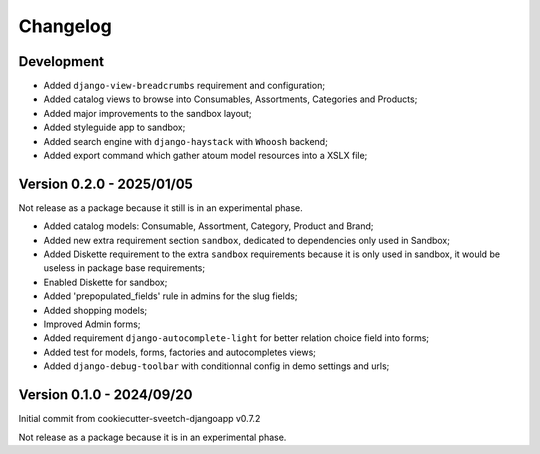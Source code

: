 
=========
Changelog
=========

Development
***********

* Added ``django-view-breadcrumbs`` requirement and configuration;
* Added catalog views to browse into Consumables, Assortments, Categories and Products;
* Added major improvements to the sandbox layout;
* Added styleguide app to sandbox;
* Added search engine with ``django-haystack`` with ``Whoosh`` backend;
* Added export command which gather atoum model resources into a XSLX file;


Version 0.2.0 - 2025/01/05
**************************

Not release as a package because it still is in an experimental phase.

* Added catalog models: Consumable, Assortment, Category, Product and Brand;
* Added new extra requirement section ``sandbox``, dedicated to dependencies only used
  in Sandbox;
* Added Diskette requirement to the extra ``sandbox`` requirements because it is only
  used in sandbox, it would be useless in package base requirements;
* Enabled Diskette for sandbox;
* Added 'prepopulated_fields' rule in admins for the slug fields;
* Added shopping models;
* Improved Admin forms;
* Added requirement ``django-autocomplete-light`` for better relation choice field into
  forms;
* Added test for models, forms, factories and autocompletes views;
* Added ``django-debug-toolbar`` with conditionnal config in demo settings and urls;


Version 0.1.0 - 2024/09/20
**************************

Initial commit from cookiecutter-sveetch-djangoapp v0.7.2

Not release as a package because it is in an experimental phase.